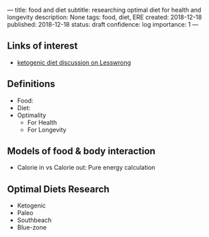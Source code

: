 ---
title: food and diet
subtitle: researching optimal diet for health and longevity
description: None
tags: food, diet, ERE
created: 2018-12-18
published: 2018-12-18
status: draft
confidence: log
importance: 1
---

** Links of interest
- [[https://www.lesswrong.com/posts/iTzvJ7kKK2TYJhYHB/solved-problems-repository#qGwDXKpxgeNrrhxbt][ketogenic diet discussion on Lesswrong]]

** Definitions
- Food:
- Diet:
- Optimality
 - For Health
 - For Longevity

** Models of food & body interaction
- Calorie in vs Calorie out: Pure energy calculation
 
** Optimal Diets Research
 - Ketogenic
 - Paleo
 - Southbeach
 - Blue-zone
